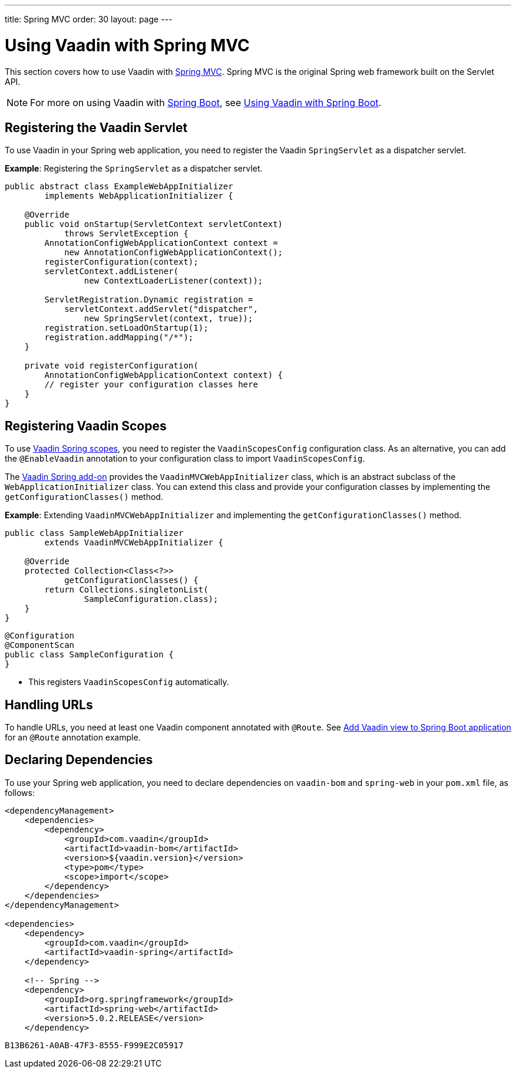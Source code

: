 ---
title: Spring MVC
order: 30
layout: page
---

pass:[<!-- vale Vaadin.Abbr = NO -->]

= Using Vaadin with Spring MVC

This section covers how to use Vaadin with https://docs.spring.io/spring/docs/current/spring-framework-reference/web.html[Spring MVC].
Spring MVC is the original Spring web framework built on the Servlet API.

[NOTE]
For more on using Vaadin with https://spring.io/projects/spring-boot[Spring Boot], see <<spring-boot#,Using Vaadin with Spring Boot>>.

pass:[<!-- vale Vaadin.Abbr = NO -->]

== Registering the Vaadin Servlet

To use Vaadin in your Spring web application, you need to register the Vaadin [classname]`SpringServlet` as a dispatcher servlet.

*Example*: Registering the [classname]`SpringServlet` as a dispatcher servlet.

[source,java]
----
public abstract class ExampleWebAppInitializer
        implements WebApplicationInitializer {

    @Override
    public void onStartup(ServletContext servletContext)
            throws ServletException {
        AnnotationConfigWebApplicationContext context =
            new AnnotationConfigWebApplicationContext();
        registerConfiguration(context);
        servletContext.addListener(
                new ContextLoaderListener(context));

        ServletRegistration.Dynamic registration =
            servletContext.addServlet("dispatcher",
                new SpringServlet(context, true));
        registration.setLoadOnStartup(1);
        registration.addMapping("/*");
    }

    private void registerConfiguration(
        AnnotationConfigWebApplicationContext context) {
        // register your configuration classes here
    }
}
----

== Registering Vaadin Scopes

To use <<scopes#,Vaadin Spring scopes>>, you need to register the [classname]`VaadinScopesConfig` configuration class.
As an alternative, you can add the `@EnableVaadin` annotation to your configuration class to import [classname]`VaadinScopesConfig`.

The https://vaadin.com/directory/component/vaadin-spring/overview[Vaadin Spring add-on] provides the [classname]`VaadinMVCWebAppInitializer` class, which is an abstract subclass of the [classname]`WebApplicationInitializer` class.
You can extend this class and provide your configuration classes by implementing the [methodname]`getConfigurationClasses()` method.

*Example*: Extending [classname]`VaadinMVCWebAppInitializer` and implementing the [methodname]`getConfigurationClasses()` method.
[source,java]
----
public class SampleWebAppInitializer
        extends VaadinMVCWebAppInitializer {

    @Override
    protected Collection<Class<?>>
            getConfigurationClasses() {
        return Collections.singletonList(
                SampleConfiguration.class);
    }
}
----

[source,java]
----
@Configuration
@ComponentScan
public class SampleConfiguration {
}
----
* This registers [classname]`VaadinScopesConfig` automatically.

== Handling URLs

To handle URLs, you need at least one Vaadin component annotated with `@Route`.
See <<spring-boot#handling-urls,Add Vaadin view to Spring Boot application>> for an `@Route` annotation example.

== Declaring Dependencies

To use your Spring web application, you need to declare dependencies on `vaadin-bom` and `spring-web` in your [filename]`pom.xml` file, as follows:
[source,xml]
----
<dependencyManagement>
    <dependencies>
        <dependency>
            <groupId>com.vaadin</groupId>
            <artifactId>vaadin-bom</artifactId>
            <version>${vaadin.version}</version>
            <type>pom</type>
            <scope>import</scope>
        </dependency>
    </dependencies>
</dependencyManagement>

<dependencies>
    <dependency>
        <groupId>com.vaadin</groupId>
        <artifactId>vaadin-spring</artifactId>
    </dependency>

    <!-- Spring -->
    <dependency>
        <groupId>org.springframework</groupId>
        <artifactId>spring-web</artifactId>
        <version>5.0.2.RELEASE</version>
    </dependency>
----


[discussion-id]`B13B6261-A0AB-47F3-8555-F999E2C05917`
